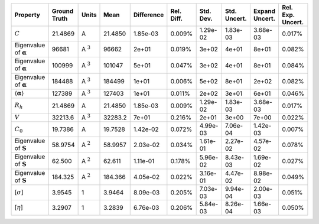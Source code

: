 .. table:: 

    +-------------------------------------+------------+--------------+-------+----------+----------+---------+------------+--------------+-----------------+
    |              Property               |Ground Truth|    Units     | Mean  |Difference|Rel. Diff.|Std. Dev.|Std. Uncert.|Expand Uncert.|Rel. Exp. Uncert.|
    +=====================================+============+==============+=======+==========+==========+=========+============+==============+=================+
    |:math:`C`                            |21.4869     |A             |21.4850|1.85e-03  |0.009%    |1.29e-02 |1.83e-03    |3.68e-03      |0.017%           |
    +-------------------------------------+------------+--------------+-------+----------+----------+---------+------------+--------------+-----------------+
    |Eigenvalue of :math:`\mathbf{\alpha}`|96681       |A :math:`^{3}`|96662  |2e+01     |0.019%    |3e+02    |4e+01       |8e+01         |0.082%           |
    +-------------------------------------+------------+--------------+-------+----------+----------+---------+------------+--------------+-----------------+
    |Eigenvalue of :math:`\mathbf{\alpha}`|100999      |A :math:`^{3}`|101047 |5e+01     |0.047%    |3e+02    |4e+01       |8e+01         |0.084%           |
    +-------------------------------------+------------+--------------+-------+----------+----------+---------+------------+--------------+-----------------+
    |Eigenvalue of :math:`\mathbf{\alpha}`|184488      |A :math:`^{3}`|184499 |1e+01     |0.006%    |5e+02    |8e+01       |2e+02         |0.082%           |
    +-------------------------------------+------------+--------------+-------+----------+----------+---------+------------+--------------+-----------------+
    |:math:`\langle\mathbf{\alpha}\rangle`|127389      |A :math:`^{3}`|127403 |1e+01     |0.011%    |2e+02    |3e+01       |6e+01         |0.046%           |
    +-------------------------------------+------------+--------------+-------+----------+----------+---------+------------+--------------+-----------------+
    |:math:`R_{h}`                        |21.4869     |A             |21.4850|1.85e-03  |0.009%    |1.29e-02 |1.83e-03    |3.68e-03      |0.017%           |
    +-------------------------------------+------------+--------------+-------+----------+----------+---------+------------+--------------+-----------------+
    |:math:`V`                            |32213.6     |A :math:`^{3}`|32283.2|7e+01     |0.216%    |2e+01    |3e+00       |7e+00         |0.022%           |
    +-------------------------------------+------------+--------------+-------+----------+----------+---------+------------+--------------+-----------------+
    |:math:`C_{0}`                        |19.7386     |A             |19.7528|1.42e-02  |0.072%    |4.99e-03 |7.06e-04    |1.42e-03      |0.007%           |
    +-------------------------------------+------------+--------------+-------+----------+----------+---------+------------+--------------+-----------------+
    |Eigenvalue of :math:`\mathbf{S}`     |58.9754     |A :math:`^{2}`|58.9957|2.03e-02  |0.034%    |1.61e-01 |2.27e-02    |4.57e-02      |0.078%           |
    +-------------------------------------+------------+--------------+-------+----------+----------+---------+------------+--------------+-----------------+
    |Eigenvalue of :math:`\mathbf{S}`     |62.500      |A :math:`^{2}`|62.611 |1.11e-01  |0.178%    |5.96e-02 |8.43e-03    |1.69e-02      |0.027%           |
    +-------------------------------------+------------+--------------+-------+----------+----------+---------+------------+--------------+-----------------+
    |Eigenvalue of :math:`\mathbf{S}`     |184.325     |A :math:`^{2}`|184.366|4.05e-02  |0.022%    |3.16e-01 |4.47e-02    |8.98e-02      |0.049%           |
    +-------------------------------------+------------+--------------+-------+----------+----------+---------+------------+--------------+-----------------+
    |[:math:`\sigma`]                     |3.9545      |1             |3.9464 |8.09e-03  |0.205%    |7.03e-03 |9.94e-04    |2.00e-03      |0.051%           |
    +-------------------------------------+------------+--------------+-------+----------+----------+---------+------------+--------------+-----------------+
    |[:math:`\eta`]                       |3.2907      |1             |3.2839 |6.76e-03  |0.206%    |5.84e-03 |8.26e-04    |1.66e-03      |0.050%           |
    +-------------------------------------+------------+--------------+-------+----------+----------+---------+------------+--------------+-----------------+
